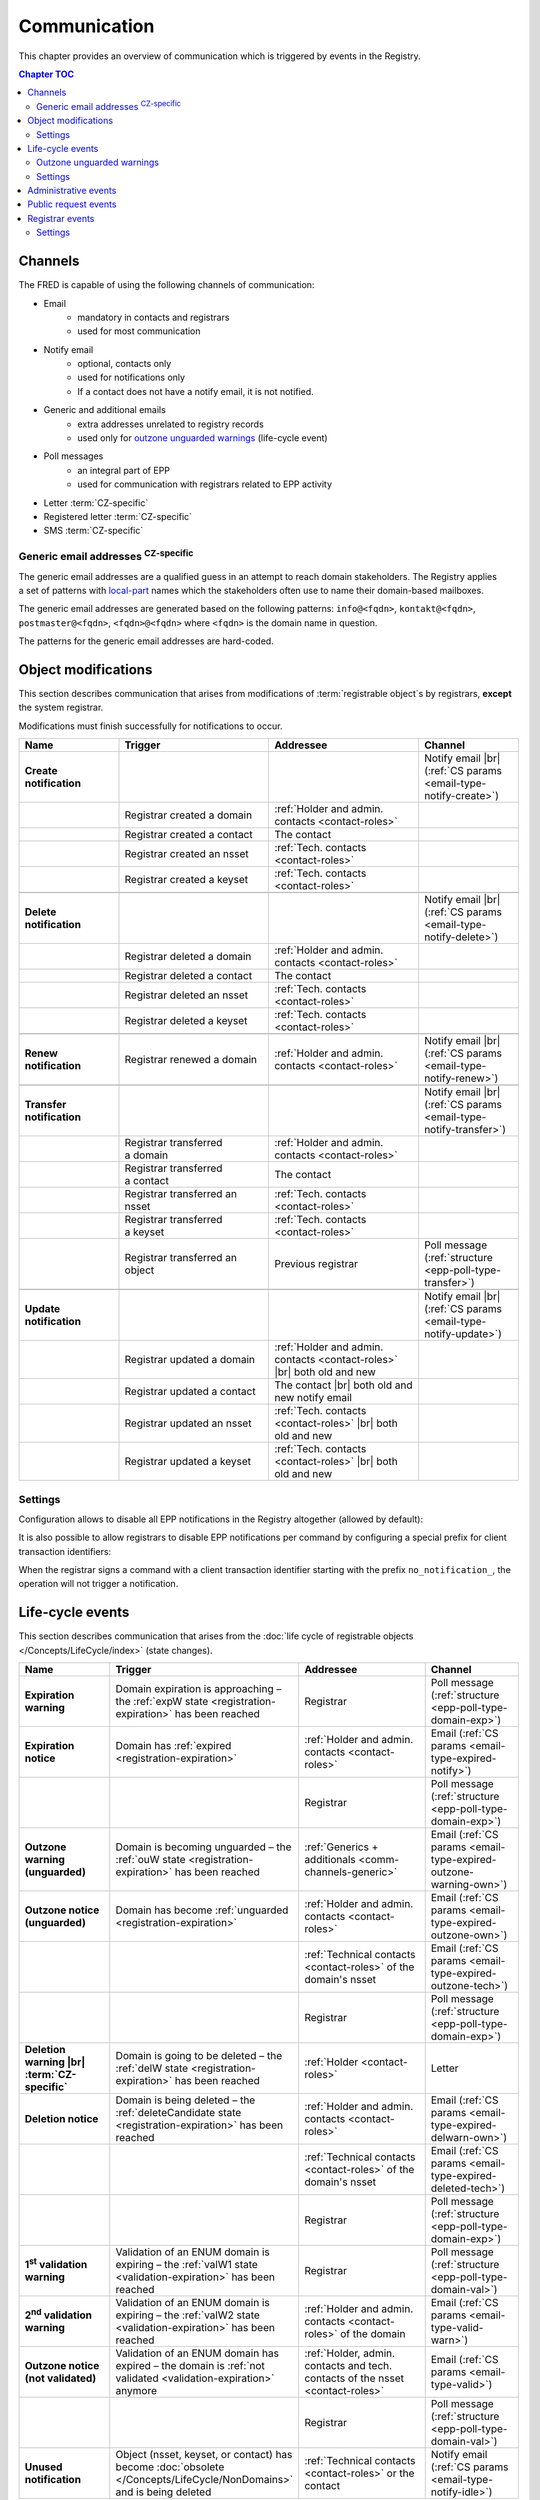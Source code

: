 


Communication
=============

This chapter provides an overview of communication which is triggered by events
in the Registry.

.. contents:: Chapter TOC
   :local:
   :backlinks: none

.. _comm-channels:

Channels
--------

The FRED is capable of using the following channels of communication:

* Email
   * mandatory in contacts and registrars
   * used for most communication
* Notify email
   * optional, contacts only
   * used for notifications only
   * If a contact does not have a notify email, it is not notified.
* Generic and additional emails
   * extra addresses unrelated to registry records
   * used only for `outzone unguarded warnings`_ (life-cycle event)
* Poll messages
   * an integral part of EPP
   * used for communication with registrars related to EPP activity
* Letter :term:`CZ-specific`
* Registered letter :term:`CZ-specific`
* SMS :term:`CZ-specific`

.. _comm-channels-generic:

Generic email addresses :sup:`CZ-specific`
^^^^^^^^^^^^^^^^^^^^^^^^^^^^^^^^^^^^^^^^^^

The generic email addresses are a qualified guess in an attempt to reach
domain stakeholders. The Registry applies a set of patterns with `local-part
<https://en.wikipedia.org/wiki/Email_address>`_ names
which the stakeholders often use to name their domain-based mailboxes.

The generic email addresses are generated based on the following patterns:
\ ``info@<fqdn>``, ``kontakt@<fqdn>``, ``postmaster@<fqdn>``,
\ ``<fqdn>@<fqdn>`` where ``<fqdn>`` is the domain name in question.

The patterns for the generic email addresses are hard-coded.

.. _comm-objmodif:

Object modifications
--------------------

This section describes communication that arises from modifications
of :term:`registrable object`\ s by registrars, **except** the system registrar.

Modifications must finish successfully for notifications to occur.

.. list-table::
   :name: Object modifications
   :header-rows: 1
   :stub-columns: 1
   :widths: 20, 30, 30, 20

   * - Name
     - Trigger
     - Addressee
     - Channel
   * - Create notification
     -
     -
     - Notify email |br|
       (:ref:`CS params <email-type-notify-create>`)
   * -
     - Registrar created a domain
     - :ref:`Holder and admin. contacts <contact-roles>`
     -
   * -
     - Registrar created a contact
     - The contact
     -
   * -
     - Registrar created an nsset
     - :ref:`Tech. contacts <contact-roles>`
     -
   * -
     - Registrar created a keyset
     - :ref:`Tech. contacts <contact-roles>`
     -
   * -
     -
     -
     -
   * - Delete notification
     -
     -
     - Notify email |br|
       (:ref:`CS params <email-type-notify-delete>`)
   * -
     - Registrar deleted a domain
     - :ref:`Holder and admin. contacts <contact-roles>`
     -
   * -
     - Registrar deleted a contact
     - The contact
     -
   * -
     - Registrar deleted an nsset
     - :ref:`Tech. contacts <contact-roles>`
     -
   * -
     - Registrar deleted a keyset
     - :ref:`Tech. contacts <contact-roles>`
     -
   * -
     -
     -
     -
   * - Renew notification
     - Registrar renewed a domain
     - :ref:`Holder and admin. contacts <contact-roles>`
     - Notify email |br|
       (:ref:`CS params <email-type-notify-renew>`)
   * -
     -
     -
     -
   * - Transfer notification
     -
     -
     - Notify email |br|
       (:ref:`CS params <email-type-notify-transfer>`)
   * -
     - Registrar transferred a domain
     - :ref:`Holder and admin. contacts <contact-roles>`
     -
   * -
     - Registrar transferred a contact
     - The contact
     -
   * -
     - Registrar transferred an nsset
     - :ref:`Tech. contacts <contact-roles>`
     -
   * -
     - Registrar transferred a keyset
     - :ref:`Tech. contacts <contact-roles>`
     -
   * -
     - Registrar transferred an object
     - Previous registrar
     - Poll message (:ref:`structure <epp-poll-type-transfer>`)
   * -
     -
     -
     -
   * - Update notification
     -
     -
     - Notify email |br|
       (:ref:`CS params <email-type-notify-update>`)
   * -
     - Registrar updated a domain
     - :ref:`Holder and admin. contacts <contact-roles>` |br|
       both old and new
     -
   * -
     - Registrar updated a contact
     - The contact |br|
       both old and new notify email
     -
   * -
     - Registrar updated an nsset
     - :ref:`Tech. contacts <contact-roles>` |br|
       both old and new
     -
   * -
     - Registrar updated a keyset
     - :ref:`Tech. contacts <contact-roles>` |br|
       both old and new
     -



Settings
^^^^^^^^

Configuration allows to disable all EPP notifications in the Registry altogether
(allowed by default):

.. code-block:: ini
   :caption: Configure in the **fred-rifd** configuration file

   [registry]
   disable_epp_notifier = true

It is also possible to allow registrars to disable EPP notifications per command
by configuring a special prefix for client transaction identifiers:

.. code-block:: ini
   :caption: Configure in the **fred-rifd** configuration file

   [registry]
   disable_epp_notifier_cltrid_prefix = no_notification_

When the registrar signs a command with a client transaction identifier
starting with the prefix ``no_notification_``, the operation will not trigger
a notification.

.. _comm-objlife:

Life-cycle events
-------------------

This section describes communication that arises from the :doc:`life cycle of
registrable objects </Concepts/LifeCycle/index>` (state changes).

.. list-table::
   :header-rows: 1
   :stub-columns: 1
   :widths: 20, 30, 30, 20

   * - Name
     - Trigger
     - Addressee
     - Channel
   * - Expiration warning
     - Domain expiration is approaching – the :ref:`expW state <registration-expiration>`
       has been reached
     - Registrar
     - Poll message (:ref:`structure <epp-poll-type-domain-exp>`)
   * - Expiration notice
     - Domain has :ref:`expired <registration-expiration>`
     - :ref:`Holder and admin. contacts <contact-roles>`
     - Email (:ref:`CS params <email-type-expired-notify>`)
   * -
     -
     - Registrar
     - Poll message (:ref:`structure <epp-poll-type-domain-exp>`)
   * - Outzone warning (unguarded)
     - Domain is becoming unguarded – the :ref:`ouW state <registration-expiration>`
       has been reached
     - :ref:`Generics + additionals <comm-channels-generic>`
     - Email (:ref:`CS params <email-type-expired-outzone-warning-own>`)
   * - Outzone notice (unguarded)
     - Domain has become :ref:`unguarded <registration-expiration>`
     - :ref:`Holder and admin. contacts <contact-roles>`
     - Email (:ref:`CS params <email-type-expired-outzone-own>`)
   * -
     -
     - :ref:`Technical contacts <contact-roles>` of the domain's nsset
     - Email (:ref:`CS params <email-type-expired-outzone-tech>`)
   * -
     -
     - Registrar
     - Poll message (:ref:`structure <epp-poll-type-domain-exp>`)
   * - Deletion warning |br| :term:`CZ-specific`
     - Domain is going to be deleted – the :ref:`delW state <registration-expiration>`
       has been reached
     - :ref:`Holder <contact-roles>`
     - Letter
   * - Deletion notice
     - Domain is being deleted – the
       :ref:`deleteCandidate state <registration-expiration>` has been reached
     - :ref:`Holder and admin. contacts <contact-roles>`
     - Email (:ref:`CS params <email-type-expired-delwarn-own>`)
   * -
     -
     - :ref:`Technical contacts <contact-roles>` of the domain's nsset
     - Email (:ref:`CS params <email-type-expired-deleted-tech>`)
   * -
     -
     - Registrar
     - Poll message (:ref:`structure <epp-poll-type-domain-exp>`)
   * - 1\ :sup:`st` validation warning
     - Validation of an ENUM domain is expiring – the :ref:`valW1 state
       <validation-expiration>` has been reached
     - Registrar
     - Poll message (:ref:`structure <epp-poll-type-domain-val>`)
   * - 2\ :sup:`nd` validation warning
     - Validation of an ENUM domain is expiring – the :ref:`valW2 state
       <validation-expiration>` has been reached
     - :ref:`Holder and admin. contacts <contact-roles>` of the domain
     - Email (:ref:`CS params <email-type-valid-warn>`)
   * - Outzone notice (not validated)
     - Validation of an ENUM domain has expired – the domain is :ref:`not validated
       <validation-expiration>` anymore
     - :ref:`Holder, admin. contacts and tech. contacts of the nsset <contact-roles>`
     - Email (:ref:`CS params <email-type-valid>`)
   * -
     -
     - Registrar
     - Poll message (:ref:`structure <epp-poll-type-domain-val>`)
   * - Unused notification
     - Object (nsset, keyset, or contact) has become :doc:`obsolete
       </Concepts/LifeCycle/NonDomains>` and is being deleted
     - :ref:`Technical contacts <contact-roles>` or the contact
     - Notify email (:ref:`CS params <email-type-notify-idle>`)


Outzone unguarded warnings
^^^^^^^^^^^^^^^^^^^^^^^^^^

These warnings are sent to :ref:`generic <comm-channels-generic>` and additional
custom email addresses which are not direcly related to records in the Registry
database.

Additional email addresses can be manually loaded to the Registry in the WebAdmin
(Daphne). You just import a CSV file with domain names and lists of email addresses
to send the warning email to.

.. code-block:: none
   :caption: Example of a line in a CSV file with additional emails

   domain.tld,mail@example.tld,anothermail@example.tld,etc@example.tld

After the warnings are sent, the list of additional email addresses is cleared
in the Registry database. A new list of addresses must be imported if there is
need for another warning of this type.

Settings
^^^^^^^^

To disable these messages, remove the corresponding row in the database table
``notify_statechange_map`` for the state change you do not wish to communicate.

To modify when the messages are sent, reconfigure parameters of the :doc:`life cycle
</Concepts/LifeCycle/index>` itself.

.. _comm-admin:

Administrative events
---------------------

This section describes communication that arises from administrative tasks of the Registry.

.. list-table::
   :header-rows: 1
   :stub-columns: 1
   :widths: 20, 30, 30, 20

   * - Name
     - Trigger
     - Addressee
     - Channel
   * - Contact merger
     - Registry has merged a contact automatically because it was detected as a duplicate
     - The contact
     - Email (:ref:`CS params <email-type-merged-contact>`)
   * - Object update (contact merger)
     - Registry has updated an object as a result of contact merger
       (replaced duplicate contacts in linked objects)
     - Registrar
     - Poll message (:ref:`structure <epp-poll-type-update>`)
   * - Contact update (address disclosure)
     - Registry has changed disclosure of contact address
       (contact has started or stopped complying with the
       :ref:`rules for hiding address <epp-rules-hiding-address>`)
     - Registrar
     - Poll message (:ref:`structure <epp-poll-type-update>`)
   * - Contact reminder
     - Contact registration anniversary is approaching in 2 months
     - The contact
     - Email (:ref:`CS params <email-type-contact-reminder>`)
   * - Domain update (Admin.blocking)
     - Registry has updated a domain
     - Registrar
     - Poll message (:ref:`structure <epp-poll-type-update>`)
   * - Domain delete (Admin.verification)
     - Registry has deleted a domain
     - Registrar
     - Poll message
   * - Tech.check results
     - Registry has carried out a check requested by a registrar
     - Registrar
     - Poll message (:ref:`structure <epp-poll-type-techcheck>`)
   * - Tech.check results
     - Registry has carried out a periodic check, which has failed
     - :ref:`Technical contacts <contact-roles>` of the nsset
     - Email (:ref:`CS params <email-type-techcheck>`)
   * - :doc:`Automatic keyset management </Concepts/AKM>` – Acceptance period iniated
     - Registry has discovered valid CDNSKEY records on an insecured domain
     - :ref:`Technical contacts <contact-roles>` of the nsset
     - Email
   * - :doc:`Automatic keyset management </Concepts/AKM>` – Acceptance period broken
     - Registry has detected that CDNSKEY records changed during the acceptance period
     - :ref:`Technical contacts <contact-roles>` of the nsset
     - Email
   * - :doc:`Automatic keyset management </Concepts/AKM>` – Acceptance period completed
     - Registry has updated a domain with the newly accepted key set
     - See :ref:`Update notification <Object modifications>`
     -
   * -
     -
     - Registrar
     - Poll message (:ref:`structure <epp-poll-type-update>`)
   * - :doc:`Automatic keyset management </Concepts/AKM>` – Keys update
     - Registry has discovered new valid CDNSKEY records on a secured domain
     - :ref:`Technical contacts <contact-roles>` of the nsset
     - Email (:ref:`CS params <email-type-akm-upd>`)

.. _comm-requests:

Public request events
---------------------

This section describes communication that arises from requests of the public
submitted through a web form.

.. list-table::
   :header-rows: 1
   :stub-columns: 1
   :widths: 20, 30, 30, 20

   * - Name
     - Trigger
     - Addressee
     - Channel
   * - Authinfo
     - Request for authinfo, which has been placed as a :term:`public request`
     - :ref:`Linked contacts <contact-roles>` or the contact
     - Email (:ref:`CS params <email-type-sendai-pif>`)
   * - Authinfo
     - Request for authinfo, which has been placed through a registrar
     - :ref:`Linked contacts <contact-roles>` or the contact
     - Email (:ref:`CS params <email-type-sendai-epp>`)
   * - Blocking confirmation
     - Public request for object (un)blocking has been executed
     - :ref:`Linked contacts <contact-roles>` or the contact
     - Email (:ref:`CS params <email-type-request-block>`)
   * - Personal information
     - Request for personal information, which has been placed
       as a :term:`public request`
     - The contact
     - Email (:ref:`CS params <email-type-personal-info>`)

.. unimplemented in a front end
   * - Record statement
     - Request for record statement, which has been placed through webwhois
     - :ref:`Linked contacts <contact-roles>` or the contact
     - Email (:ref:`CS params <email-type-rs>`)

.. _comm-registrars:

Registrar events
----------------

This section describes communication that arises from registrar administration.

.. list-table::
   :header-rows: 1
   :stub-columns: 1
   :widths: 20, 30, 30, 20

   * - Name
     - Trigger
     - Addressee
     - Channel
   * - Low credit
     - Registrar's credit has dropped below :ref:`the limit <comm-registrars-settings>`
     - Registrar
     - Poll message (:ref:`structure <epp-poll-type-low-credit>`)
   * - Request usage
     - Daily (depends on the :ref:`task setup <cronjob-registrars-usage>`)
     - Registrar
     - Poll message (:ref:`structure <epp-poll-type-request-usage>`)
   * - Monthly bill – No audit invoice |br| :term:`CZ-specific`
     - The end of the month in which paid services were not used
     - Registrar
     - Email
   * - Monthly bill – Audit invoice included |br| :term:`CZ-specific`
     - The end of the month in which paid services were used
     - Registrar
     - Email
   * - Confirmation of a received payment for credit deposit – Advance invoice included |br| :term:`CZ-specific`
     - An advance payment has been matched
     - Registrar
     - Email

.. _comm-registrars-settings:

Settings
^^^^^^^^

The credit limit for the *low credit* message can be configured per zone
in the database table ``poll_credit_zone_limit``.
